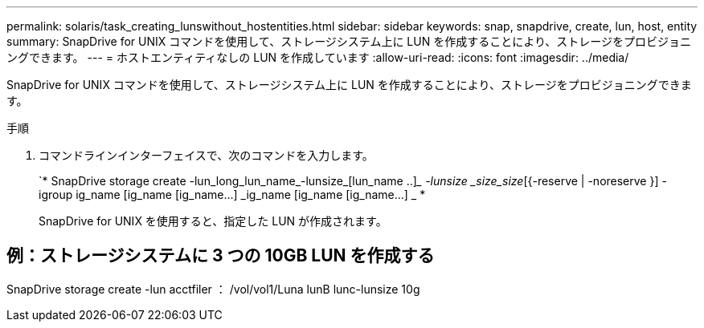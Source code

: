 ---
permalink: solaris/task_creating_lunswithout_hostentities.html 
sidebar: sidebar 
keywords: snap, snapdrive, create, lun, host, entity 
summary: SnapDrive for UNIX コマンドを使用して、ストレージシステム上に LUN を作成することにより、ストレージをプロビジョニングできます。 
---
= ホストエンティティなしの LUN を作成しています
:allow-uri-read: 
:icons: font
:imagesdir: ../media/


[role="lead"]
SnapDrive for UNIX コマンドを使用して、ストレージシステム上に LUN を作成することにより、ストレージをプロビジョニングできます。

.手順
. コマンドラインインターフェイスで、次のコマンドを入力します。
+
`* SnapDrive storage create -lun_long_lun_name_-lunsize_[lun_name ..]__ -lunsize _size_size_[{-reserve | -noreserve }] -igroup ig_name [ig_name [ig_name...] _ig_name [ig_name [ig_name...] _ *

+
SnapDrive for UNIX を使用すると、指定した LUN が作成されます。





== 例：ストレージシステムに 3 つの 10GB LUN を作成する

SnapDrive storage create -lun acctfiler ： /vol/vol1/Luna lunB lunc-lunsize 10g
